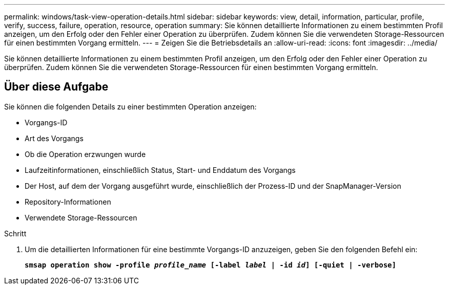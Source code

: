 ---
permalink: windows/task-view-operation-details.html 
sidebar: sidebar 
keywords: view, detail, information, particular, profile, verify, success, failure, operation, resource, operation 
summary: Sie können detaillierte Informationen zu einem bestimmten Profil anzeigen, um den Erfolg oder den Fehler einer Operation zu überprüfen. Zudem können Sie die verwendeten Storage-Ressourcen für einen bestimmten Vorgang ermitteln. 
---
= Zeigen Sie die Betriebsdetails an
:allow-uri-read: 
:icons: font
:imagesdir: ../media/


[role="lead"]
Sie können detaillierte Informationen zu einem bestimmten Profil anzeigen, um den Erfolg oder den Fehler einer Operation zu überprüfen. Zudem können Sie die verwendeten Storage-Ressourcen für einen bestimmten Vorgang ermitteln.



== Über diese Aufgabe

Sie können die folgenden Details zu einer bestimmten Operation anzeigen:

* Vorgangs-ID
* Art des Vorgangs
* Ob die Operation erzwungen wurde
* Laufzeitinformationen, einschließlich Status, Start- und Enddatum des Vorgangs
* Der Host, auf dem der Vorgang ausgeführt wurde, einschließlich der Prozess-ID und der SnapManager-Version
* Repository-Informationen
* Verwendete Storage-Ressourcen


.Schritt
. Um die detaillierten Informationen für eine bestimmte Vorgangs-ID anzuzeigen, geben Sie den folgenden Befehl ein:
+
`*smsap operation show -profile _profile_name_ [-label _label_ | -id _id_] [-quiet | -verbose]*`


